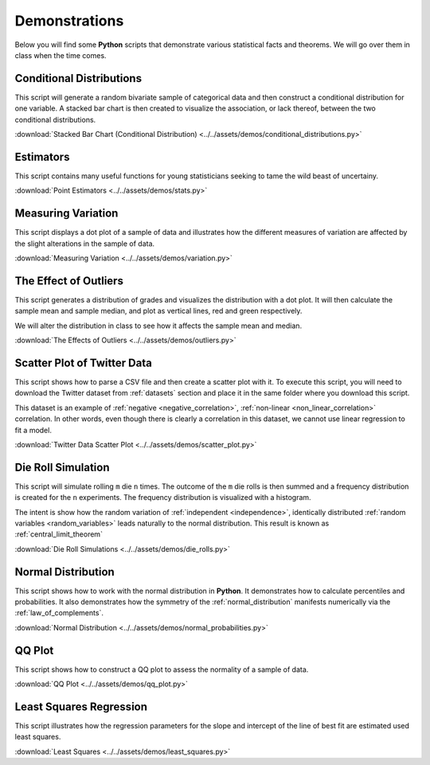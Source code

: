 .. _python_demos:

==============
Demonstrations
==============

Below you will find some **Python** scripts that demonstrate various statistical facts and theorems. We will go over them in class when the time comes. 

Conditional Distributions
-------------------------

This script will generate a random bivariate sample of categorical data and then construct a conditional distribution for one variable. A stacked bar chart is then created to visualize the association, or lack thereof, between the two conditional distributions. 

:download:`Stacked Bar Chart (Conditional Distribution) <../../assets/demos/conditional_distributions.py>`

Estimators
----------

This script contains many useful functions for young statisticians seeking to tame the wild beast of uncertainy.

:download:`Point Estimators <../../assets/demos/stats.py>`

Measuring Variation
-------------------

This script displays a dot plot of a sample of data and illustrates how the different measures of variation are affected by the slight alterations in the sample of data.

:download:`Measuring Variation <../../assets/demos/variation.py>`

The Effect of Outliers
----------------------

This script generates a distribution of grades and visualizes the distribution with a dot plot. It will then calculate the sample mean and sample median, and plot as vertical lines, red and green respectively. 

We will alter the distribution in class to see how it affects the sample mean and median.

:download:`The Effects of Outliers <../../assets/demos/outliers.py>`

Scatter Plot of Twitter Data 
----------------------------

This script shows how to parse a CSV file and then create a scatter plot with it. To execute this script, you will need to download the Twitter dataset from :ref:`datasets` section and place it in the same folder where you download this script.

This dataset is an example of :ref:`negative <negative_correlation>`, :ref:`non-linear <non_linear_correlation>` correlation. In other words, even though there is clearly a correlation in this dataset, we cannot use linear regression to fit a model.

:download:`Twitter Data Scatter Plot <../../assets/demos/scatter_plot.py>`

Die Roll Simulation
-------------------

This script will simulate rolling ``m`` die ``n`` times. The outcome of the ``m`` die rolls is then summed and a frequency distribution is created for the ``n`` experiments. The frequency distribution is visualized with a histogram. 

The intent is show how the random variation of :ref:`independent <independence>`, identically distributed :ref:`random variables <random_variables>` leads naturally to the normal distribution. This result is known as :ref:`central_limit_theorem`

:download:`Die Roll Simulations <../../assets/demos/die_rolls.py>`

Normal Distribution
-------------------

This script shows how to work with the normal distribution in **Python**. It demonstrates how to calculate percentiles and probabilities. It also demonstrates how the symmetry of the :ref:`normal_distribution` manifests numerically via the :ref:`law_of_complements`.

:download:`Normal Distribution <../../assets/demos/normal_probabilities.py>`

QQ Plot
-------

This script shows how to construct a QQ plot to assess the normality of a sample of data. 

:download:`QQ Plot <../../assets/demos/qq_plot.py>`

Least Squares Regression
------------------------

This script illustrates how the regression parameters for the slope and intercept of the line of best fit are estimated used least squares.

:download:`Least Squares <../../assets/demos/least_squares.py>`

.. plot:: assets/demos/least_squares.py
